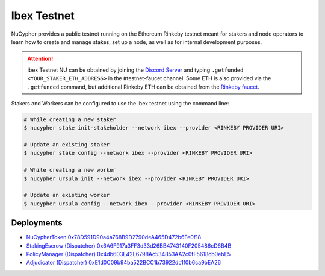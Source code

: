 .. _ibex-testnet:

=============
Ibex Testnet
=============

NuCypher provides a public testnet running on the Ethereum Rinkeby testnet meant for stakers and node operators to learn how to
create and manage stakes, set up a node, as well as for internal development purposes.

.. attention::

    Ibex Testnet NU can be obtained by joining the `Discord Server <https://discord.gg/7rmXa3S>`_ and typing
    ``.getfunded <YOUR_STAKER_ETH_ADDRESS>`` in the #testnet-faucet channel. Some ETH is also provided via
    the ``.getfunded`` command, but additional Rinkeby ETH can be obtained from the `Rinkeby faucet <https://faucet.rinkeby.io/>`_.


Stakers and Workers can be configured to use the Ibex testnet using the command line:

.. code::

    # While creating a new staker
    $ nucypher stake init-stakeholder --network ibex --provider <RINKEBY PROVIDER URI>

    # Update an existing staker
    $ nucypher stake config --network ibex --provider <RINKEBY PROVIDER URI>

    # While creating a new worker
    $ nucypher ursula init --network ibex --provider <RINKEBY PROVIDER URI>

    # Update an existing worker
    $ nucypher ursula config --network ibex --provider <RINKEBY PROVIDER URI>


Deployments
-----------

* `NuCypherToken 0x78D591D90a4a768B9D2790deA465D472b6Fe0f18 <https://rinkeby.etherscan.io/address/0x78D591D90a4a768B9D2790deA465D472b6Fe0f18>`_
* `StakingEscrow (Dispatcher) 0x6A6F917a3FF3d33d26BB4743140F205486cD6B4B <https://rinkeby.etherscan.io/address/0x6A6F917a3FF3d33d26BB4743140F205486cD6B4B>`_
* `PolicyManager (Dispatcher) 0x4db603E42E6798Ac534853AA2c0fF5618cb0ebE5 <https://rinkeby.etherscan.io/address/0x4db603E42E6798Ac534853AA2c0fF5618cb0ebE5>`_
* `Adjudicator (Dispatcher) 0xE1d0C09b94ba522BCC1b73922dc1f0b6ca9bEA26 <https://rinkeby.etherscan.io/address/0xE1d0C09b94ba522BCC1b73922dc1f0b6ca9bEA26>`_
